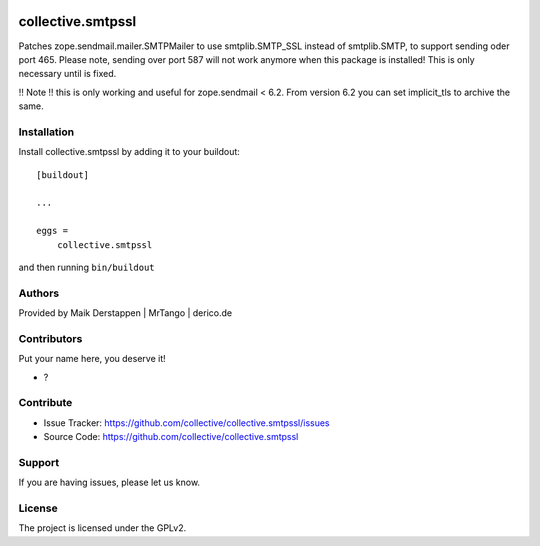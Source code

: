 .. This README is meant for consumption by humans and PyPI. PyPI can render rst files so please do not use Sphinx features.
   If you want to learn more about writing documentation, please check out: http://docs.plone.org/about/documentation_styleguide.html
   This text does not appear on PyPI or github. It is a comment.

.. image:: https://github.com/collective/collective.smtpssl/actions/workflows/plone-package.yml/badge.svg
    :target: https://github.com/collective/collective.smtpssl/actions/workflows/plone-package.yml

.. image:: https://coveralls.io/repos/github/collective/collective.smtpssl/badge.svg?branch=main
    :target: https://coveralls.io/github/collective/collective.smtpssl?branch=main
    :alt: Coveralls

.. image:: https://codecov.io/gh/collective/collective.smtpssl/branch/master/graph/badge.svg
    :target: https://codecov.io/gh/collective/collective.smtpssl

.. image:: https://img.shields.io/pypi/v/collective.smtpssl.svg
    :target: https://pypi.python.org/pypi/collective.smtpssl/
    :alt: Latest Version

.. image:: https://img.shields.io/pypi/status/collective.smtpssl.svg
    :target: https://pypi.python.org/pypi/collective.smtpssl
    :alt: Egg Status

.. image:: https://img.shields.io/pypi/pyversions/collective.smtpssl.svg?style=plastic   :alt: Supported - Python Versions

.. image:: https://img.shields.io/pypi/l/collective.smtpssl.svg
    :target: https://pypi.python.org/pypi/collective.smtpssl/
    :alt: License


==================
collective.smtpssl
==================

Patches zope.sendmail.mailer.SMTPMailer to use smtplib.SMTP_SSL instead of smtplib.SMTP, to support sending oder port 465.
Please note, sending over port 587 will not work anymore when this package is installed!
This is only necessary until is fixed.

!! Note !! this is only working and useful for zope.sendmail < 6.2.
From version 6.2 you can set implicit_tls to archive the same.


Installation
------------

Install collective.smtpssl by adding it to your buildout::

    [buildout]

    ...

    eggs =
        collective.smtpssl


and then running ``bin/buildout``


Authors
-------

Provided by Maik Derstappen | MrTango | derico.de


Contributors
------------

Put your name here, you deserve it!

- ?


Contribute
----------

- Issue Tracker: https://github.com/collective/collective.smtpssl/issues
- Source Code: https://github.com/collective/collective.smtpssl


Support
-------

If you are having issues, please let us know.


License
-------

The project is licensed under the GPLv2.
